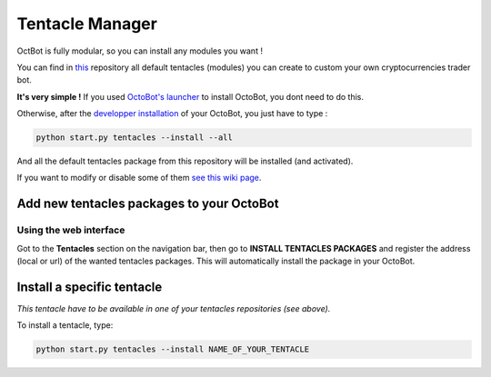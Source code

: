 
Tentacle Manager
================

OctBot is fully modular, so you can install any modules you want ! 


.. image:: https://github.com/Drakkar-Software/OctoBot/blob/assets/wiki_resources/tentacles.jpg
   :target: https://github.com/Drakkar-Software/OctoBot/blob/assets/wiki_resources/tentacles.jpg
   :alt: tentacles


You can find in `this <https://github.com/Drakkar-Software/OctoBot-Tentacles>`_ repository all default tentacles (modules) you can create to custom your own cryptocurrencies trader bot.

**It's very simple !**
If you used `OctoBot's launcher <https://github.com/Drakkar-Software/OctoBot/wiki/Installation#instructions>`_ to install OctoBot, you dont need to do this.

Otherwise, after the `developper installation <https://github.com/Drakkar-Software/OctoBot/wiki/Installation#developer-installation>`_ of your OctoBot, you just have to type : 

.. code-block::

   python start.py tentacles --install --all

And all the default tentacles package from this repository will be installed (and activated).

If you want to modify or disable some of them `see this wiki page <https://github.com/Drakkar-Software/OctoBot/wiki/Customize-your-OctoBot>`_.

Add new tentacles packages to your OctoBot
------------------------------------------

Using the web interface
^^^^^^^^^^^^^^^^^^^^^^^


.. image:: https://github.com/Drakkar-Software/OctoBot/blob/assets/wiki_resources/tentacles_packages.jpg
   :target: https://github.com/Drakkar-Software/OctoBot/blob/assets/wiki_resources/tentacles_packages.jpg
   :alt: tentacles_packages


Got to the **Tentacles** section on the navigation bar, then go to **INSTALL TENTACLES PACKAGES** and register the address (local or url) of the wanted tentacles packages. This will automatically install the package in your OctoBot.

Install a specific tentacle
---------------------------

*This tentacle have to be available in one of your tentacles repositories (see above).*

To install a tentacle, type: 

.. code-block::

   python start.py tentacles --install NAME_OF_YOUR_TENTACLE
